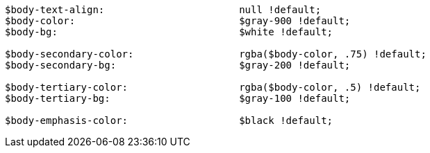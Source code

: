 [source, sass]
----
$body-text-align:                       null !default;
$body-color:                            $gray-900 !default;
$body-bg:                               $white !default;

$body-secondary-color:                  rgba($body-color, .75) !default;
$body-secondary-bg:                     $gray-200 !default;

$body-tertiary-color:                   rgba($body-color, .5) !default;
$body-tertiary-bg:                      $gray-100 !default;

$body-emphasis-color:                   $black !default;
----
